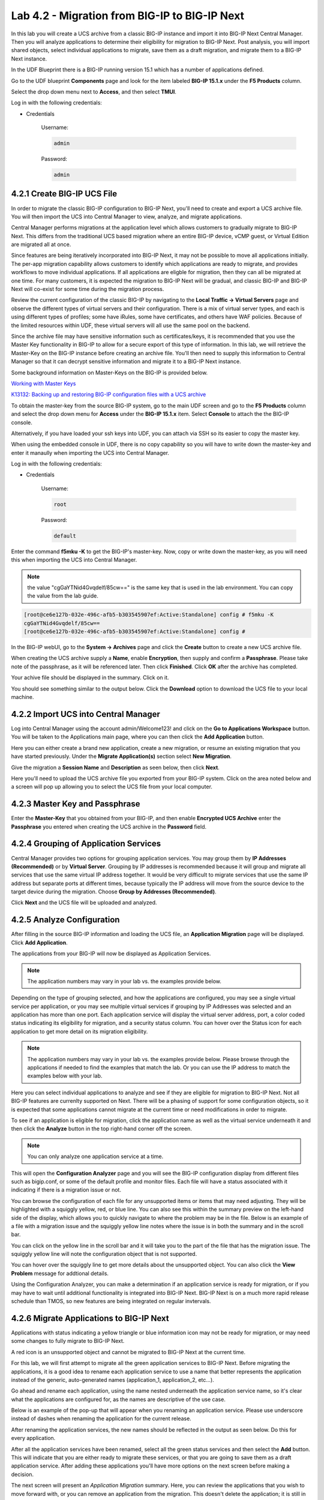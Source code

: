 Lab 4.2 - Migration from BIG-IP to BIG-IP Next
==============================================

In this lab you will create a UCS archive from a classic BIG-IP instance and import it into BIG-IP Next Central Manager. Then you will analyze applications to determine their eligibility for migration to BIG-IP Next. Post analysis, you will import shared objects, select individual applications to migrate, save them as a draft migration, and migrate them to a BIG-IP Next instance. 

In the UDF Blueprint there is a BIG-IP running version 15.1 which has a number of applications defined.

Go to the UDF blueprint **Components** page and look for the item labeled **BIG-IP 15.1.x**  under the **F5 Products** column.

Select the drop down menu next to **Access**, and then select **TMUI**.

Log in with the following credentials:

- Credentials

	Username:

	.. code-block:: console

		admin

	Password:

	.. code-block:: console
		
		admin

.. image:: ./images/big-ip-udf.png
  :align: center
  :scale: 75%

4.2.1 Create BIG-IP UCS File 
~~~~~~~~~~~~~~~~~~~~~~~~~~~~

In order to migrate the classic BIG-IP configuration to BIG-IP Next, you'll need to create and export a UCS archive file. You will then import the UCS into Central Manager to view, analyze, and migrate applications.

Central Manager performs migrations at the application level which allows customers to gradually migrate to BIG-IP Next. This differs from the traditional UCS based migration where an entire BIG-IP device, vCMP guest, or Virtual Edition are migrated all at once.

Since features are being iteratively incorporated into BIG-IP Next, it may not be possible to move all applications initially. The per-app migration capability allows customers to identify which applications are ready to migrate, and provides workflows to move individual applications. If all applications are eligble for migration, then they can all be migrated at one time. For many customers, it is expected the migration to BIG-IP Next will be gradual, and classic BIG-IP and BIG-IP Next will co-exist for some time during the migration process.

Review the current configuration of the classic BIG-IP by navigating to the **Local Traffic -> Virtual Servers** page and observe the different types of virtual servers and their configuration. There is a mix of virtual server types, and each is using different types of profiles; some have iRules, some have certificates, and others have WAF policies. Because of the limited resources within UDF, these virtual servers will all use the same pool on the backend.

.. image:: ./images/big-ip-udf-virtual-servers.png

Since the archive file may have sensitive information such as certificates/keys, it is recommended that you use the Master Key functionality in BIG-IP to allow for a secure export of this type of information. In this lab, we will retrieve the Master-Key on the BIG-IP instance before creating an archive file. You'll then need to supply this information to Central Manager so that it can decrypt sensitive information and migrate it to a BIG-IP Next instance.

Some background information on Master-Keys on the BIG-IP is provided below.

`Working with Master Keys <https://techdocs.f5.com/en-us/bigip-13-1-0/big-ip-secure-vault-administration/working-with-master-keys.html>`_

`K13132: Backing up and restoring BIG-IP configuration files with a UCS archive <https://my.f5.com/manage/s/article/K13132>`_

To obtain the master-key from the source BIG-IP system, go to the main UDF screen and go to the **F5 Products** column and select the drop down menu for **Access** under the **BIG-IP 15.1.x** item. Select **Console** to attach the the BIG-IP console.

Alternatively, if you have loaded your ssh keys into UDF, you can attach via SSH so its easier to copy the master key.

When using the embedded console in UDF, there is no copy capability so you will have to write down the master-key and enter it manaully when importing the UCS into Central Manager. 

.. image:: ./images/big-ip-console.png
  :align: center
  :scale: 75%

Log in with the following credentials:

- Credentials

	Username:

	.. code-block:: console

		root

	Password:

	.. code-block:: console
		
		default

Enter the command **f5mku -K** to get the BIG-IP's master-key. Now, copy or write down the master-key, as you will need this when importing the UCS into Central Manager.

.. note:: the value "cgGaYTNid4Gvqdelf/85cw==" is the same key that is used in the lab environment.  You can copy the value from the lab guide.

.. code-block:: bash

    [root@ce6e127b-032e-496c-afb5-b303545907ef:Active:Standalone] config # f5mku -K
    cgGaYTNid4Gvqdelf/85cw==
    [root@ce6e127b-032e-496c-afb5-b303545907ef:Active:Standalone] config #


In the BIG-IP webUI, go to the **System -> Archives** page and click the **Create** button to create a new UCS archive file. 

.. image:: ./images/export-ucs-webui.png
  :align: center

When creating the UCS archive supply a **Name**, enable **Encryption**, then supply and confirm a **Passphrase**. Please take note of the passphrase, as it will be referenced later. Then click **Finished**. Click **OK** after the archive has completed. 

.. image:: ./images/archive-passphrase.png
  :align: center
  :scale: 75%

Your achive file should be displayed in the summary. Click on it.

.. image:: ./images/export-summary.png
  :align: center

You should see something similar to the output below. Click the **Download** option to download the UCS file to your local machine. 

.. image:: ./images/download-archive.png
  :align: center
  :scale: 75%

4.2.2 Import UCS into Central Manager
~~~~~~~~~~~~~~~~~~~~~~~~~~~~~~~~~~~~~

Log into Central Manager using the account admin/Welcome123! and click on the **Go to Applications Workspace** button. You will be taken to the Applications main page, where you can then click the **Add Application** button.

.. image:: ./images/central-manager-add-apps.png
  :align: center

Here you can either create a brand new application, create a new migration, or resume an existing migration that you have started previously. Under the **Migrate Application(s)** section select **New Migration**.

.. image:: ./images/new-migration.png
  :align: center

Give the migration a **Session Name** and **Description** as seen below, then click **Next**.

.. image:: ./images/first-migration.png
  :align: center

Here you'll need to upload the UCS archive file you exported from your BIG-IP system. Click on the area noted below and a screen will pop up allowing you to select the UCS file from your local computer.

.. image:: ./images/ucs-file.png
  :align: center

4.2.3 Master Key and Passphrase
~~~~~~~~~~~~~~~~~~~~~~~~~~~~~~~

Enter the **Master-Key** that you obtained from your BIG-IP, and then enable **Encrypted UCS Archive** enter the **Passphrase** you entered when creating the UCS archive in the **Password** field. 

.. image:: ./images/ucs-master-key.png
  :align: center
  :scale: 50%


4.2.4 Grouping of Application Services
~~~~~~~~~~~~~~~~~~~~~~~~~~~~~~~~~~~~~~


Central Manager provides two options for grouping application services. You may group them by **IP Addresses (Recommended)** or by **Virtual Server**. Grouping by IP addresses is recommended because it will group and migrate all services that use the same virtual IP address together. It would be very difficult to migrate services that use the same IP address but separate ports at different times, because typically the IP address will move from the source device to the target device during the migration. Choose **Group by Addresses (Recommended)**.


.. image:: ./images/ucs-grouping.png
  :align: center
  :scale: 50%

Click **Next** and the UCS file will be uploaded and analyzed.

4.2.5 Analyze Configuration
~~~~~~~~~~~~~~~~~~~~~~~~~~~

After filling in the source BIG-IP information and loading the UCS file, an **Application Migration** page will be displayed. Click **Add Application**.

.. image:: ./images/application-page.png
  :align: center

The applications from your BIG-IP will now be displayed as Application Services.

.. note:: The application numbers may vary in your lab vs. the examples provide below.

.. image:: ./images/big-ip-app-services.png
  :align: center

Depending on the type of grouping selected, and how the applications are configured, you may see a single virtual service per application, or you may see multiple virtual services if grouping by IP Addresses was selected and an application has more than one port. Each application service will display the virtual server address, port, a color coded status indicating its eligibility for migration, and a security status column. You can hover over the Status icon for each application to get more detail on its migration eligibility.


.. note:: The application numbers may vary in your lab vs. the examples provide below. Please browse through the applications if needed to find the examples that match the lab. Or you can use the IP address to match the examples below with your lab.


.. image:: ./images/icon-hover.png
  :align: center

Here you can select individual applications to analyze and see if they are eligible for migration to BIG-IP Next. Not all BIG-IP features are currenlty supported on Next. There will be a phasing of support for some configuration objects, so it is expected that some applications cannot migrate at the current time or need modifications in order to migrate. 

To see if an application is eligible for migration, click the application name as well as the virtual service underneath it and then click the **Analyze** button in the top right-hand corner off the screen.

.. note:: You can only analyze one application service at a time. 

.. image:: ./images/analyze.png
  :align: center

This will open the **Configuration Analyzer** page and you will see the BIG-IP configuration display from different files such as bigip.conf, or some of the default profile and monitor files. Each file will have a status associated with it indicating if there is a migration issue or not.

.. image:: ./images/analyzer-green-files.png
  :align: center
 
You can browse the configuration of each file for any unsupported items or items that may need adjusting. They will be highlighted with a squiggly yellow, red, or blue line. You can also see this within the summary preview on the left-hand side of the display, which allows you to quickly navigate to where the problem may be in the file. Below is an example of a file with a migration issue and the squiggly yellow line notes where the issue is in both the summary and in the scroll bar.

.. image:: ./images/squiggly-line1.png
  :align: center

You can click on the yellow line in the scroll bar and it will take you to the part of the file that has the migration issue. The squiggly yellow line will note the configuration object that is not supported. 

.. image:: ./images/squiggly-line2.png
  :align: center

You can hover over the squiggly line to get more details about the unsupported object. You can also click the **View Problem** message for addtional details.

.. image:: ./images/squiggly-line3.png
  :align: center

Using the Configuration Analyzer, you can make a determination if an application service is ready for migration, or if you may have to wait until additional functionality is integrated into BIG-IP Next. BIG-IP Next is on a much more rapid release schedule than TMOS, so new features are being integrated on regular invtervals.

4.2.6 Migrate Applications to BIG-IP Next
~~~~~~~~~~~~~~~~~~~~~~~~~~~~~~~~~~~~~~~~~

Applications with status indicating a yellow triangle or blue information icon may not be ready for migration, or may need some changes to fully migrate to BIG-IP Next.

A red icon is an unsupported object and cannot be migrated to BIG-IP Next at the current time.

For this lab, we will first attempt to migrate all the green application services to BIG-IP Next. Before migrating the applications, it is a good idea to rename each application service to use a name that better represents the application instead of the generic, auto-generated names (application_1, application_2, etc...).

Go ahead and rename each application, using the name nested underneath the application service name, so it's clear what the applications are configured for, as the names are descriptive of the use case.

.. image:: ./images/rename-applications.png
  :align: center

Below is an example of the pop-up that will appear when you renaming an application service. Please use underscore instead of dashes when renaming the application for the current release.

.. image:: ./images/rename-applications-2.png
  :align: center
  :scale: 80%

After renaming the application services, the new names should be reflected in the output as seen below. Do this for every application.

.. image:: ./images/rename-applications-3.png
  :align: center

After all the application services have been renamed, select all the green status services and then select the **Add** button. This will indicate that you are either ready to migrate these services, or that you are going to save them as a draft application service. After adding these applications you'll have more options on the next screen before making a decision.

.. image:: ./images/add-applications.png
  :align: center

The next screen will present an *Application Migration* summary. Here, you can review the applications that you wish to move forward with, or you can remove an application from the migration. This doesn't delete the application; it is still in the UCS and you can go back later and add it again. If you forgot an application, you can click the **Add** button to go back to the remaining applications and add other apps. Once you are satisfied with the summary of applications, click **Next**.

.. image:: ./images/app-migration-summary.png
  :align: center

The next phase is the **Pre Deployment**. Here, you can **Import** shared configration objects associated with the application into Central Manager. Examples of shared objects would be iRules, WAF policies, Certificates etc. These objects are treated differently than the rest of the configuration because they are managed centrally and not specific to any one device, or in the case of certificates, Central Manager is managing those centrally.

As an example, in traditional BIG-IP management, iRules are managed on a device-by-device basis, there is no central iRule management. Central Manager addresses this issue and allows iRules to be imported and treated as shared objects, meaning they can be shared and deployed to more than one device. Central Manager manages the entire iRule lifecycle including deployment and versioning. This is huge improvement over traditional BIG-IP iRule management.

Other shared objects such as WAF policies enjoy similar benefits of centralized mangement, versioning, and full lifecycle management. 


.. image:: ./images/pre-deployment.png
  :align: center

To understand what the shared object is, click on the number under the **Shared Objects** column. A flyout window will appear with more information about that shared object.

.. image:: ./images/import-details.png
  :align: center

Click the **Import** buttons for the applications that have shared objects. You'll also have the ability to select on a per-application basis whether the migration is saved as a **Draft** application and completed later or whether it is deployed to a specific BIG-IP Next instance. You will come back to this page momentarily.

Before migrating the applications to BIG-IP Next, let's ensure that each application is working on BIG-IP from a client. There are two choices for clients that can be used, as not all attendees will be able to use Remote Desktop.

1.) Log into the **Windows Jumphost** using the **RDP** option in the main UDF screen. 

2.) Use the **Guacamole** HTML-based RDP client on the Ubuntu Jumphost (recommended for those that cannot install RDP).

**For Windows RDP users:**

Go to the main UDF screen, and select the **Window Jumphost**. Then select the **Access** dropdown and select **RDP**. This will download an RDP shortcut to your machine. 

.. image:: ./images/windows-jump-rdp.png
  :align: center
  :scale: 50%

Open up the RDP shortcut to connect to the Windows Jumphost. 

Log in with the following credentials:

- Credentials

	Username:

	.. code-block:: console

		f5access\user

	Password:

	.. code-block:: console
		
		user

.. image:: ./images/f5access-user.png
  :align: center

**For Guacamole (Non RDP) users:**

Go to the main UDF screen, and select the **Ubuntu Jumphost**. Then select the **Access** dropdown and **Guacamole**. This will launch the HTML-based RDP client.

.. image:: ./images/guacamole.png
  :align: center
  :scale: 50%

Log in with the following credentials:

- Credentials

	Username:

	.. code-block:: console

		user

	Password:

	.. code-block:: console
		
		user

.. image:: ./images/guacamole-login.png
  :align: center
  :scale: 50%

Select the **Windows Jumphost** option.

.. image:: ./images/guacamole-windows.png
  :align: center
  :scale: 50%

**Test the connection to the applications**

On the Windows jumphost open a **cmd** window (click on the start menu in the lower-left corner (it looks like a white four-pane window), type "cmd", and click the item called "Command Prompt" from the menu that appears).
You will now test to ensure that some of the source BIG-IP virtual servers are responding.

- FAST_L4
	.. code-block:: console

		curl 10.1.10.51 -I

- TCP_PROG
	.. code-block:: console

		curl 10.1.10.52:8080 -I

- SSL_OFFLOAD_VS
	.. code-block:: console

		curl 10.1.10.53 -I

- REWRITE_VS
	.. code-block:: console

		curl 10.1.10.54 -I

- WAF_BOT_DEFENSE
	.. code-block:: console

		curl https://10.1.10.55 -k -I

- WAF_DOS_PROFILE
	.. code-block:: console

		curl https://10.1.10.56 -k -I

- SSL_OFFLOAD_VS_W_PASSWORD
	.. code-block:: console

		curl https://10.1.10.57 -k -I      

- WAF_VANILLA
	.. code-block:: console

		curl https://10.1.10.58 -k -I

The first two virtuals should respond with a **200 OK** message, and the 3rd virtual will respond with a **302 Moved Temporarily** message indicating a redirect as seen below. All the other virtuals should respond with a **200 OK** message.

.. image:: ./images/curl-bigip.png
  :align: center


Because you will preserve the BIG-IP virtual server address as part of the migration, you will need to disable all the source BIG-IP virtual servers to prevent duplicate IP address conflicts.

Access the BIG-IP TMUI from the UDF deployment.

Login using the credentials below:

- Credentials

	Username:

	.. code-block:: console

		admin

	Password:

	.. code-block:: console
		
		admin

Go to the **Local Traffic -> Virtual Servers -> Virtual Address List** page. 

.. image:: ./images/virtual-address-list-menu.png
  :align: center
  :scale: 75%

Select all *Virtual Addresses*, then select **Disable**.

.. image:: ./images/disable-virtual-addresses.png
  :align: center

All *Virtual Addresses* should now show in the **Disabled** state.

.. image:: ./images/disabled-virtual-addresses.png
  :align: center

You can re-run the curl commands on the Windows jumphost to ensure the virtual addresses are unresponsive. Go back to the Central Manager pre-migration screen. For now, we will set all Locations for the green applications to **big-ip-next-03-f5demo.com**.

Click **Deploy**.

.. image:: ./images/deploy-green-apps-to-next-03.png
  :align: center

You can monitor the status of the applications as they are migrated.

.. image:: ./images/monitor-status.png
  :align: center

After a bit of time the migration of the applications to BIG-IP Next should complete.

 **You have now migrated your green applications to BIG-IP Next!**


.. image:: ./images/successful-migration.png
  :align: center


Click the **Finish** button.

If you have issues connecting to a virtual address or pinging a virtual address after migrating to BIG-IP Next, there is likely an ARP issue on the Windows host in the UDF environment. To address this issue, you'll need to clear the ARP cache on the Windows host and then try to reconnect. To clear the ARP cache, you'll need to go to the Search bar on the Windows host and type **cmd**. You'll then see the **Command Prompt**, right-click on Command Prompt and Select **Run as Administrator**. When the cmd window opens, run the command **arp -d** to clear the ARP cache.

.. image:: ./images/right-click-cmd.png
  :align: center


To verify the applications migrated successfully, go back to the Windows jumphost and re-run the curl commands to ensure the applications are live again, but only for the green applications that have just migrated.


- FAST_L4
	.. code-block:: console

		curl 10.1.10.51 -I

- TCP_PROG
	.. code-block:: console

		curl 10.1.10.52:8080 -I

- SSL_OFFLOAD_VS
	.. code-block:: console

		curl 10.1.10.53 -I

- WAF_BOT_DEFENSE
	.. code-block:: console

		curl https://10.1.10.55 -k -I

- WAF_DOS_PROFILE
	.. code-block:: console

		curl https://10.1.10.56 -k -I    

- WAF_VANILLA
	.. code-block:: console

		curl https://10.1.10.58 -k -I



Next, you'll go back to the saved migration and move some additional applications.

Click the **Add Applications** button on the Applications Summary screen.

.. image:: ./images/add-apps-new.png
  :align: center

Then, select the **Resume Migration** option to go back into the migration you saved previously.

.. image:: ./images/resume-migration-button.png
  :align: center

.. image:: ./images/resume-migration.png
  :align: center

Click on the UCS Name hyperlink to open the migration back up. Here, you will see the list of applications that have already migrated from this saved session.

Click the **Back** button to see the remaining applications.

.. image:: ./images/resume-migration-back.png
  :align: center


Select **Add** to see all the apps.

.. image:: ./images/click-add-to-see-apps.png
  :align: center

Next you will stage a draft migration and demonstrate the capability of editing the configuration before migrating. Deselect all the green apps that have migrated to BIG-IP Next already, then select the blue and yellow status applications (SSL_OFFLOAD_W_PASSWORD and the REWRITE_VS).

Click **Add**. 

.. image:: ./images/add-yellow-blue-apps.png
  :align: center

Confirm the summary of applications, then click **Next**.

.. image:: ./images/confirm-draft-apps.png
  :align: center

Review the shared objects either already imported or that need to be imported by clicking on the number under the **Shared Objects** column.

Leave all Locations as **Save as Draft**, meaning they will be staged so that changes can be made, but not actually migrated yet.

Click **Deploy** to stage the draft changes.

.. image:: ./images/pre-deploy-yellow-blue.png
  :align: center

You can monitor the status of the save as draft migrations.

.. image:: ./images/save-as-draft-monitor.png
  :align: center


Here, you can see the apps that are in Draft status as well as the applications that have been successfully migrated.

Select **Finish**.

.. image:: ./images/combined-deployments.png
  :align: center

On the application dashboard you will now see both the migrated and **Draft** applications.

.. image:: ./images/draft-apps-yellow-blue.png
  :align: center

Click on the Draft application *REWRITE_VS* application.

.. image:: ./images/rewrite-draft.png
  :align: center

This will bring up the AS3 Declaration that is used to migrate the application.

Note that here you can review the configuration that will be deployed to BIG-IP Next, and you could also make edits (don't do that now). As an example, maybe you want to change the Virtual server address before migrating, which could be done here if needed.

For now, just review the application, take note of the virtual server address, and then click the **Review and Deploy** button.

.. image:: ./images/save-and-deploy-yellow-blue-apps.png
  :align: center

On the next screen click **Start Adding**, and then select **big-ip-next-03.example.com** then click **Add to List**.. Then click **Deploy**.

.. image:: ./images/deploy-ip.png
  :align: center
  :scale: 100%

The **REWRITE_VS** application should now show up in the application dashboard, and will no longer be in **Draft** status.

.. image:: ./images/rewrite-nondraft.png
  :align: center
  :scale: 100%

Now test that the REWRITE_VS application has been migrated over to BIG-IP Next. You can either utilize the Windows jumphost and open a Chrome browser window, then enter in the following links to ensure you reach the back-end application. 



- REWRITE_VS
	.. code-block:: console

		curl 10.1.10.54 -I



Or, if you are unable to run RDP, you can use the built-in HMTL-based RDP client, **Guacamole**, in UDF. Go to the main UDF page, and select the **Access** dropdown under the Ubuntu Jumphost. Then Select **Guacamole** as seen below. Login with the same credentials previously used, and select the Windows Jumphost.

.. image:: ./images/guacamole.png
  :align: center
  :scale: 50%

From here you can open a Chrome browser window and enter in the following links to ensure reachability to the back-end application. 


- REWRITE_VS
	.. code-block:: console

		curl 10.1.10.54 -I


After connecting you should see the Next Lab page in the browser indicating successful connection to the app, and a successful migration of the REWRITE_VS apps to BIG-IP Next. Because this app was yellow, the objects highlighted in the initial analyzer will be removed as part of the migration.

.. image:: ./images/rewrite-apps-browser.png
  :align: center

The REWRITE_VS application was flagged as yellow because the rewrite polices are not currently supported in BIG-IP Next. Click on this application to review the AS3 declaration, and notice the application will be deployed without the rewrite policies in the current release. 

.. image:: ./images/rewrite-as3.png
  :align: center

Click on Edit to see the AS3 declaration.

.. image:: ./images/edit-rewrite-as3.png
  :align: center

Click on **Cancel & Exit** and then **Exit** to get back to the main applications screen.
 
Lastly, click on the **SSL_OFFLOAD_W_PASSWORD** Draft application and review the AS3 declaration. 

.. image:: ./images/ssl-offload-w-password-migrate.png
  :align: center

Note that the certs and keys that are password-protected are not currently migrated automatically. You would need to add those certs and keys into Central Manager manually, and then reference them here as part of the AS3 declaration. 

.. image:: ./images/ssl-offload-w-password-migrate-as3.png
  :align: center

This completes the migration lab.
